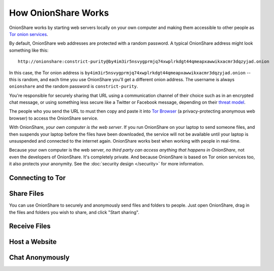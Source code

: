 How OnionShare Works
====================

OnionShare works by starting web servers locally on your own computer and making them accessible to other people as `Tor <https://www.torproject.org/>`_ `onion services <https://community.torproject.org/onion-services/>`_.

By default, OnionShare web addresses are protected with a random password. A typical OnionShare address might look something like this::

    http://onionshare:constrict-purity@by4im3ir5nsvygprmjq74xwplrkdgt44qmeapxawwikxacmr3dqzyjad.onion

In this case, the Tor onion address is ``by4im3ir5nsvygprmjq74xwplrkdgt44qmeapxawwikxacmr3dqzyjad.onion`` -- this is random, and each time you use OnionShare you'll get a different onion address. The username is always ``onionshare`` and the random password is ``constrict-purity``.

You're responsible for securely sharing that URL using a communication channel of their choice such as in an encrypted chat message, or using something less secure like a Twitter or Facebook message, depending on their `threat model <https://ssd.eff.org/en/module/your-security-plan>`_.

The people who you send the URL to must then copy and paste it into `Tor Browser <https://www.torproject.org/>`_ (a privacy-protecting anonymous web browser) to access the OnionShare service.

With OnionShare, *your own computer is the web server*. If you run OnionShare on your laptop to send someone files, and then suspends your laptop before the files have been downloaded, the service will not be available until your laptop is unsuspended and connected to the internet again. OnionShare works best when working with people in real-time.

Because your own computer is the web server, *no third party can access anything that happens in OnionShare*, not even the developers of OnionShare. It's completely private. And because OnionShare is based on Tor onion services too, it also protects your anonymity. See the :doc:`security design </security>` for more information.

Connecting to Tor
-----------------

Share Files
-----------

You can use OnionShare to securely and anonymously send files and folders to people. Just open OnionShare, drag in the files and folders you wish to share, and click "Start sharing".

Receive Files
-------------

Host a Website
--------------

Chat Anonymously
----------------
